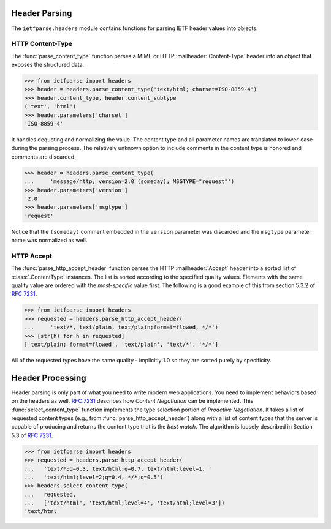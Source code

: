 Header Parsing
==============

.. py:currentmodule:: ietfparse.headers

The ``ietfparse.headers`` module contains functions for parsing
IETF header values into objects.

HTTP Content-Type
-----------------
The :func:`parse_content_type` function parses a MIME or HTTP
:mailheader:`Content-Type` header into an object that exposes the
structured data.

>>> from ietfparse import headers
>>> header = headers.parse_content_type('text/html; charset=ISO-8859-4')
>>> header.content_type, header.content_subtype
('text', 'html')
>>> header.parameters['charset']
'ISO-8859-4'

It handles dequoting and normalizing the value.  The content type
and all parameter names are translated to lower-case during the
parsing process.  The relatively unknown option to include comments
in the content type is honored and comments are discarded.

>>> header = headers.parse_content_type(
...     'message/http; version=2.0 (someday); MSGTYPE="request"')
>>> header.parameters['version']
'2.0'
>>> header.parameters['msgtype']
'request'

Notice that the ``(someday)`` comment embedded in the ``version``
parameter was discarded and the ``msgtype`` parameter name was
normalized as well.

HTTP Accept
-----------
The :func:`parse_http_accept_header` function parses the HTTP
:mailheader:`Accept` header into a sorted list of :class:`.ContentType`
instances.  The list is sorted according to the specified quality values.
Elements with the same quality value are ordered with the *most-specific*
value first.  The following is a good example of this from section 5.3.2
of :rfc:`7231#section-5.3.2`.

>>> from ietfparse import headers
>>> requested = headers.parse_http_accept_header(
...     'text/*, text/plain, text/plain;format=flowed, */*')
>>> [str(h) for h in requested]
['text/plain; format=flowed', 'text/plain', 'text/*', '*/*']

All of the requested types have the same quality - implicitly 1.0 so they
are sorted purely by specificity.


Header Processing
=================

Header parsing is only part of what you need to write modern web
applications.  You need to implement behaviors based on the headers as
well.  :rfc:`7231#section-3.4` describes how *Content Negotiation* can
be implemented.  This :func:`select_content_type` function implements
the type selection portion of *Proactive Negotiation*.  It takes a list
of requested content types (e.g., from :func:`parse_http_accept_header`)
along with a list of content types that the server is capable of producing
and returns the content type that is the *best match*.  The algorithm is
loosely described in Section 5.3 of :rfc:`7231#section-5.3`.

>>> from ietfparse import headers
>>> requested = headers.parse_http_accept_header(
...   'text/*;q=0.3, text/html;q=0.7, text/html;level=1, '
...   'text/html;level=2;q=0.4, */*;q=0.5')
>>> headers.select_content_type(
...   requested,
...   ['text/html', 'text/html;level=4', 'text/html;level=3'])
'text/html
